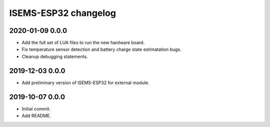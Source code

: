 #####################
ISEMS-ESP32 changelog
#####################


2020-01-09 0.0.0
================
- Add the full set of LUA files to run the new hardware board.
- Fix temperature sensor detection and battery charge state estimatation bugs.
- Cleanup debugging statements.


2019-12-03 0.0.0
================
- Add preliminary version of ISEMS-ESP32 for external module.


2019-10-07 0.0.0
================
- Initial commit.
- Add README.
